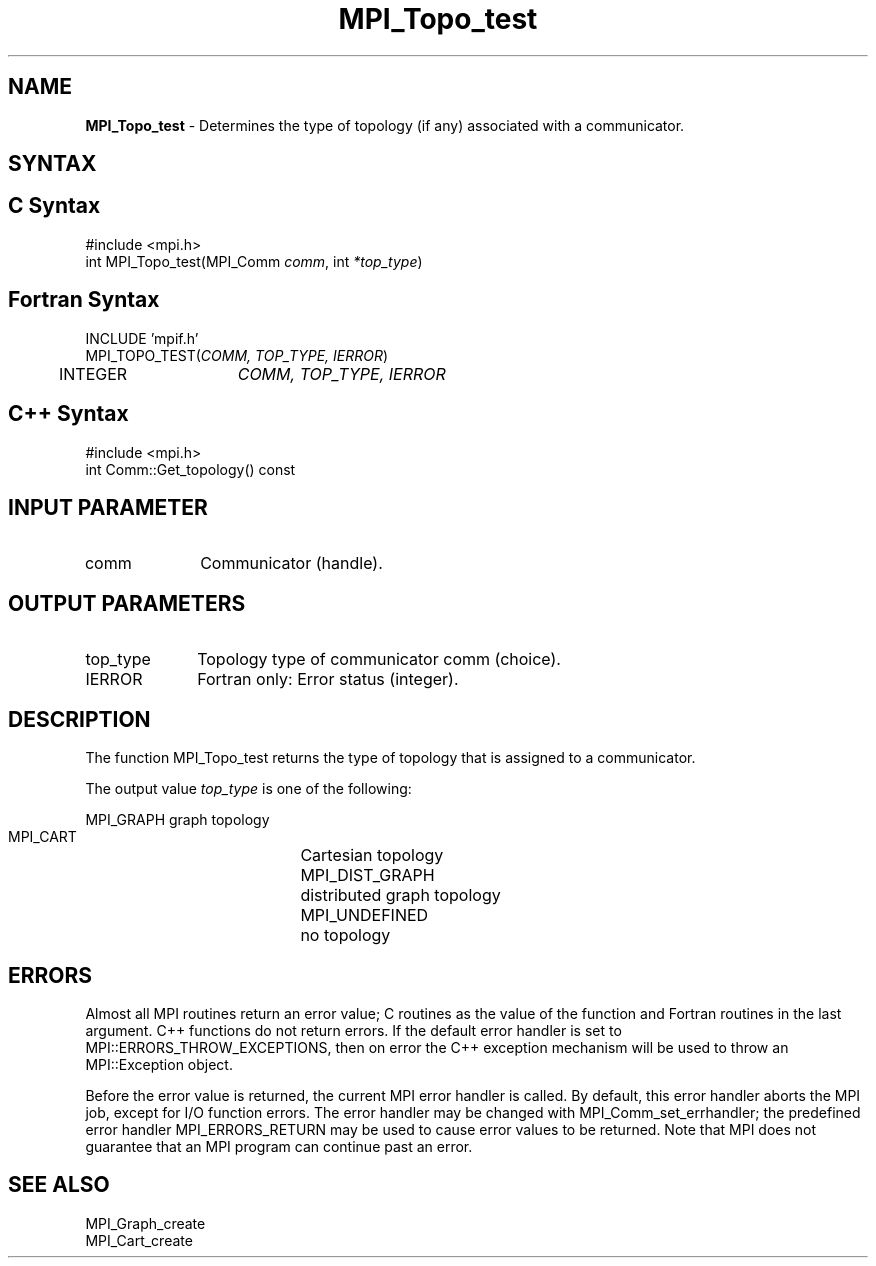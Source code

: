 .\" -*- nroff -*-
.\" Copyright 2010 Cisco Systems, Inc.  All rights reserved.
.\" Copyright 2006-2008 Sun Microsystems, Inc.
.\" Copyright (c) 1996 Thinking Machines
.\" $COPYRIGHT$
.TH MPI_Topo_test 3 "Sep 20, 2017" "2.1.2" "Open MPI"
.SH NAME
\fBMPI_Topo_test\fP \- Determines the type of topology (if any) associated with a communicator.

.SH SYNTAX
.ft R
.SH C Syntax
.nf
#include <mpi.h>
int MPI_Topo_test(MPI_Comm \fIcomm\fP, int\fI *top_type\fP)

.fi
.SH Fortran Syntax
.nf
INCLUDE 'mpif.h'
MPI_TOPO_TEST(\fICOMM, TOP_TYPE, IERROR\fP)
	INTEGER	\fICOMM, TOP_TYPE, IERROR\fP

.fi
.SH C++ Syntax
.nf
#include <mpi.h>
int Comm::Get_topology() const

.fi
.SH INPUT PARAMETER
.ft R
.TP 1i
comm
Communicator (handle).

.SH OUTPUT PARAMETERS
.ft R
.TP 1i
top_type
Topology type of communicator comm (choice).
.ft R
.TP 1i
IERROR
Fortran only: Error status (integer).

.SH DESCRIPTION
.ft R
The function MPI_Topo_test returns the type of topology that is assigned to a communicator.
.sp
The output value \fItop_type\fP is one of the following:
.sp
.nf
    MPI_GRAPH		graph topology
    MPI_CART		Cartesian topology
    MPI_DIST_GRAPH	distributed graph topology
    MPI_UNDEFINED	no topology

.fi
.SH ERRORS
Almost all MPI routines return an error value; C routines as the value of the function and Fortran routines in the last argument. C++ functions do not return errors. If the default error handler is set to MPI::ERRORS_THROW_EXCEPTIONS, then on error the C++ exception mechanism will be used to throw an MPI::Exception object.
.sp
Before the error value is returned, the current MPI error handler is
called. By default, this error handler aborts the MPI job, except for I/O function errors. The error handler may be changed with MPI_Comm_set_errhandler; the predefined error handler MPI_ERRORS_RETURN may be used to cause error values to be returned. Note that MPI does not guarantee that an MPI program can continue past an error.

.SH SEE ALSO
MPI_Graph_create
.br
MPI_Cart_create

